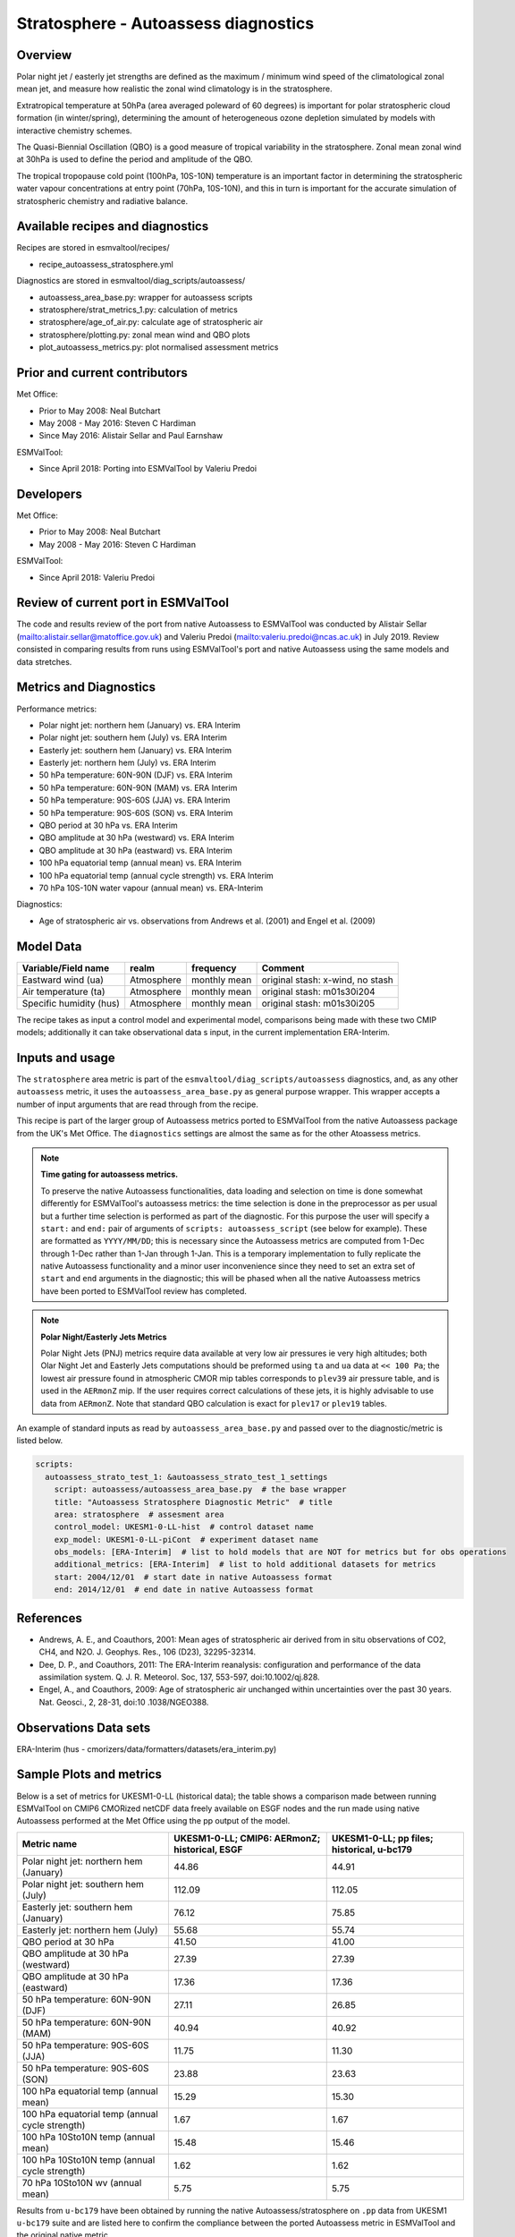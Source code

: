 .. _recipe_autoassess_stratosphere.rst:

Stratosphere - Autoassess diagnostics
=====================================

Overview
--------

Polar night jet / easterly jet strengths are defined as the maximum / minimum wind
speed of the climatological zonal mean jet, and measure how realistic the zonal
wind climatology is in the stratosphere.

Extratropical temperature at 50hPa (area averaged poleward of 60 degrees) is important
for polar stratospheric cloud formation (in winter/spring), determining the amount of
heterogeneous ozone depletion simulated by models with interactive chemistry schemes.

The Quasi-Biennial Oscillation (QBO) is a good measure of tropical variability in the
stratosphere.  Zonal mean zonal wind at 30hPa is used to define the period and amplitude
of the QBO.

The tropical tropopause cold point (100hPa, 10S-10N) temperature is an important factor in
determining the stratospheric water vapour concentrations at entry point (70hPa, 10S-10N),
and this in turn is important for the accurate simulation of stratospheric chemistry and
radiative balance.

Available recipes and diagnostics
---------------------------------

Recipes are stored in esmvaltool/recipes/

* recipe_autoassess_stratosphere.yml

Diagnostics are stored in esmvaltool/diag_scripts/autoassess/

* autoassess_area_base.py: wrapper for autoassess scripts
* stratosphere/strat_metrics_1.py: calculation of metrics
* stratosphere/age_of_air.py: calculate age of stratospheric air
* stratosphere/plotting.py: zonal mean wind and QBO plots
* plot_autoassess_metrics.py: plot normalised assessment metrics


Prior and current contributors
------------------------------
Met Office:

* Prior to May 2008: Neal Butchart
* May 2008 - May 2016: Steven C Hardiman
* Since May 2016: Alistair Sellar and Paul Earnshaw

ESMValTool:

* Since April 2018: Porting into ESMValTool by Valeriu Predoi


Developers
----------
Met Office:

* Prior to May 2008: Neal Butchart
* May 2008 - May 2016: Steven C Hardiman

ESMValTool:

* Since April 2018: Valeriu Predoi

Review of current port in ESMValTool
------------------------------------
The code and results review of the port from native Autoassess to ESMValTool
was conducted by Alistair Sellar (`<alistair.sellar@matoffice.gov.uk>`_) and
Valeriu Predoi (`<valeriu.predoi@ncas.ac.uk>`_) in July 2019. Review consisted in
comparing results from runs using ESMValTool's port and native Autoassess using
the same models and data stretches.

Metrics and Diagnostics
-----------------------

Performance metrics:

* Polar night jet: northern hem (January) vs. ERA Interim
* Polar night jet: southern hem (July) vs. ERA Interim
* Easterly jet: southern hem (January) vs. ERA Interim
* Easterly jet: northern hem (July) vs. ERA Interim
* 50 hPa temperature: 60N-90N (DJF) vs. ERA Interim
* 50 hPa temperature: 60N-90N (MAM) vs. ERA Interim
* 50 hPa temperature: 90S-60S (JJA) vs. ERA Interim
* 50 hPa temperature: 90S-60S (SON) vs. ERA Interim
* QBO period at 30 hPa vs. ERA Interim
* QBO amplitude at 30 hPa (westward) vs. ERA Interim
* QBO amplitude at 30 hPa (eastward) vs. ERA Interim
* 100 hPa equatorial temp (annual mean) vs. ERA Interim
* 100 hPa equatorial temp (annual cycle strength) vs. ERA Interim
* 70 hPa 10S-10N water vapour (annual mean) vs. ERA-Interim

Diagnostics:

* Age of stratospheric air vs. observations from Andrews et al. (2001) and Engel et al. (2009)


Model Data
----------

===========================   ================== ============== ==============================================
Variable/Field name           realm              frequency      Comment
===========================   ================== ============== ==============================================
Eastward wind (ua)            Atmosphere         monthly mean   original stash: x-wind, no stash
Air temperature (ta)          Atmosphere         monthly mean   original stash: m01s30i204
Specific humidity (hus)       Atmosphere         monthly mean   original stash: m01s30i205
===========================   ================== ============== ==============================================

The recipe takes as input a control model and experimental model, comparisons being made
with these two CMIP models; additionally it can take observational data s input, in the
current implementation ERA-Interim.

Inputs and usage
----------------
The ``stratosphere`` area metric is part of the ``esmvaltool/diag_scripts/autoassess`` diagnostics,
and, as any other ``autoassess`` metric, it uses the ``autoassess_area_base.py`` as general purpose
wrapper. This wrapper accepts a number of input arguments that are read through from the recipe.

This recipe is part of the larger group of Autoassess metrics ported to ESMValTool
from the native Autoassess package from the UK's Met Office. The ``diagnostics`` settings
are almost the same as for the other Atoassess metrics.

.. note::

   **Time gating for autoassess metrics.**

   To preserve the native Autoassess functionalities,
   data loading and selection on time is done somewhat
   differently for ESMValTool's autoassess metrics: the
   time selection is done in the preprocessor as per usual but
   a further time selection is performed as part of the diagnostic.
   For this purpose the user will specify a ``start:`` and ``end:``
   pair of arguments of ``scripts: autoassess_script`` (see below
   for example). These are formatted as ``YYYY/MM/DD``; this is
   necessary since the Autoassess metrics are computed from 1-Dec
   through 1-Dec rather than 1-Jan through 1-Jan. This is a temporary
   implementation to fully replicate the native Autoassess functionality
   and a minor user inconvenience since they need to set an extra set of
   ``start`` and ``end`` arguments in the diagnostic; this will be phased
   when all the native Autoassess metrics have been ported to ESMValTool
   review has completed.

.. note::

   **Polar Night/Easterly Jets Metrics**

   Polar Night Jets (PNJ) metrics require data available at very low air pressures
   ie very high altitudes; both Olar Night Jet and Easterly Jets computations should
   be preformed using ``ta`` and ``ua`` data at ``<< 100 Pa``; the lowest air pressure
   found in atmospheric CMOR mip tables corresponds to ``plev39`` air pressure table,
   and is used in the ``AERmonZ`` mip. If the user requires correct calculations of these
   jets, it is highly advisable to use data from ``AERmonZ``. Note that standard QBO
   calculation is exact for ``plev17`` or ``plev19`` tables.

An example of standard inputs as read by ``autoassess_area_base.py`` and passed
over to the diagnostic/metric is listed below.


.. code-block:: yaml

    scripts:
      autoassess_strato_test_1: &autoassess_strato_test_1_settings
        script: autoassess/autoassess_area_base.py  # the base wrapper
        title: "Autoassess Stratosphere Diagnostic Metric"  # title
        area: stratosphere  # assesment area
        control_model: UKESM1-0-LL-hist  # control dataset name
        exp_model: UKESM1-0-LL-piCont  # experiment dataset name
        obs_models: [ERA-Interim]  # list to hold models that are NOT for metrics but for obs operations
        additional_metrics: [ERA-Interim]  # list to hold additional datasets for metrics
        start: 2004/12/01  # start date in native Autoassess format
        end: 2014/12/01  # end date in native Autoassess format


References
----------
* Andrews, A. E., and Coauthors, 2001: Mean ages of stratospheric air derived from in situ observations of CO2, CH4, and N2O. J. Geophys. Res.,   106 (D23), 32295-32314.
* Dee, D. P., and Coauthors, 2011: The ERA-Interim reanalysis: configuration and performance of the data assimilation system. Q. J. R. Meteorol.  Soc, 137, 553-597, doi:10.1002/qj.828.
* Engel, A., and Coauthors, 2009: Age of stratospheric air unchanged within uncertainties over the past 30 years. Nat. Geosci., 2, 28-31, doi:10  .1038/NGEO388.

Observations Data sets
----------------------

ERA-Interim (hus - cmorizers/data/formatters/datasets/era_interim.py)


Sample Plots and metrics
------------------------
Below is a set of metrics for  UKESM1-0-LL (historical data); the table
shows a comparison made between running ESMValTool on CMIP6 CMORized
netCDF data freely available on ESGF nodes and the run made using native
Autoassess performed at the Met Office using the pp output of the model.

===============================================     ================     ====================
Metric name                                         UKESM1-0-LL;         UKESM1-0-LL;
                                                    CMIP6: AERmonZ;      pp files;
                                                    historical, ESGF     historical, u-bc179
===============================================     ================     ====================
Polar night jet: northern hem (January)             44.86                44.91
Polar night jet: southern hem (July)                112.09               112.05
Easterly jet: southern hem (January)                76.12                75.85
Easterly jet: northern hem (July)                   55.68                55.74
QBO period at 30 hPa                                41.50                41.00
QBO amplitude at 30 hPa (westward)                  27.39                27.39
QBO amplitude at 30 hPa (eastward)                  17.36                17.36
50 hPa temperature: 60N-90N (DJF)                   27.11                26.85
50 hPa temperature: 60N-90N (MAM)                   40.94                40.92
50 hPa temperature: 90S-60S (JJA)                   11.75                11.30
50 hPa temperature: 90S-60S (SON)                   23.88                23.63
100 hPa equatorial temp (annual mean)               15.29                15.30
100 hPa equatorial temp (annual cycle strength)      1.67                 1.67
100 hPa 10Sto10N temp (annual mean)                 15.48                15.46
100 hPa 10Sto10N temp (annual cycle strength)        1.62                 1.62
70 hPa 10Sto10N wv (annual mean)                     5.75                 5.75
===============================================     ================     ====================

Results from ``u-bc179`` have been obtained by running the native Autoassess/stratosphere
on ``.pp`` data from UKESM1 ``u-bc179`` suite and are listed here to confirm the
compliance between the ported Autoassess metric in ESMValTool and the original native metric.

Another reference run comparing UKESM1-0-LL to the physical model HadGEM3-GC31-LL can be found
`here <https://github.com/NCAS-CMS/NCAS-Useful-Documentation/tree/main/autoassess_review_results/stratosphere_AERmonZ/plots/aa_strato/autoassess_strato_test_1/HadGEM3-GC31-LL_vs_UKESM1-0-LL/stratosphere>`_ .


.. figure:: /recipes/figures/autoassess_stratosphere/metrics.png
   :scale: 50 %
   :alt: metrics.png

   Standard metrics plot comparing standard metrics from UKESM1-0-LL and HadGEM3-GC31.


.. figure:: /recipes/figures/autoassess_stratosphere/UKESM1-0-LL_u_jan.png
   :scale: 50 %
   :alt: UKESM1-0-LL_u_jan.png

   Zonal mean zonal wind in January for UKESM1-0-LL.

.. figure:: /recipes/figures/autoassess_stratosphere/HadGEM3-GC31-LL_u_jan.png
   :scale: 50 %
   :alt: HadGEM3-GC31-LL_u_jan.png

   Zonal mean zonal wind in January for HadGEM3-GC31-LL.

.. figure:: /recipes/figures/autoassess_stratosphere/UKESM1-0-LL_qbo.png
   :scale: 50 %
   :alt: UKESM1-0-LL_qbo.png

   QBO for UKESM1-0-LL.

.. figure:: /recipes/figures/autoassess_stratosphere/HadGEM3-GC31-LL_qbo.png
   :scale: 50 %
   :alt: HadGEM3-GC31-LL_qbo.png

   QBO for HadGEM3-GC31-LL.

.. figure:: /recipes/figures/autoassess_stratosphere/qbo_30hpa.png
   :scale: 50 %
   :alt: qbo_30hpa.png

   QBO at 30hPa comparison between UKESM1-0-LL and HadGEM3-GC31-LL.

.. figure:: /recipes/figures/autoassess_stratosphere/teq_100hpa.png
   :scale: 50 %
   :alt: teq_100hpa.png

   Equatorial temperature at 100hPa, multi annual means.
